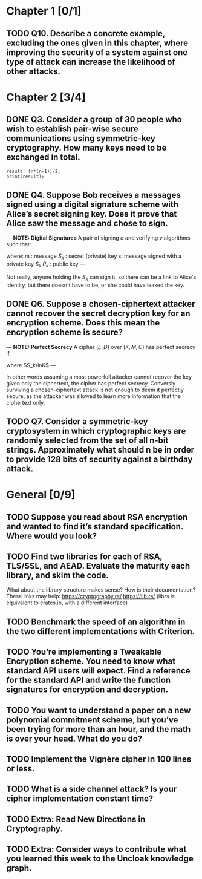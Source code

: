 * Chapter 1 [0/1]
** TODO Q10. Describe a concrete example, excluding the ones given in this chapter, where improving the security of a system against one type of attack can increase the likelihood of other attacks.
* Chapter 2 [3/4]
** DONE Q3. Consider a group of 30 people who wish to establish pair-wise secure communications using symmetric-key cryptography. How many keys need to be exchanged in total.
#+header: :exports results
#+header: :var n=30
#+BEGIN_SRC maxima 2:results output
result: (n*(n-1))/2;
print(result);
#+END_SRC

#+RESULTS:
: 435

** DONE Q4. Suppose Bob receives a messages signed using a digital signature scheme with Alice’s secret signing key. Does it prove that Alice saw the message and chose to sign.
---
*NOTE: Digital Signatures*
A pair of signing $\sigma$ and verifying $v$ algorithms such that:

\begin{equation}
s=\sigma\left(S_k,m\right)
\end{equation}

\begin{equation}
v\left(P_k,m,s\right) \in {true,false}
\end{equation}

where:
m : message
$S_k$ : secret (private) key
s: message signed with a private key $S_k$
$P_k$ : public key
---

Not really, anyone holding the $S_k$ can sign it, so there can be a link to Alice's identity, but there doesn't have to be, or she could have leaked the key.

** DONE Q6. Suppose a chosen-ciphertext attacker cannot recover the secret decryption key for an encryption scheme. Does this mean the encryption scheme is secure?
---
*NOTE: Perfect Secrecy*
A cipher $(E,D)$ over $(K,M,C)$ has perfect secrecy if
\begin{equation}
\forall m_o,m_1 \in M \left |, m_0 \right |=\left | m_1 \right | \text{ and } \forall c\in C
Pr\left \{ E(S_k,m_0)=c \right \}=Pr\left \{ E(S_k,m_1)=c \right \}
\end{equation}

where $S_k\inK$
---

In other words assuming a most powerfull attacker cannot recover the key given only the ciphertext, the cipher has perfect secrecy.
Conversly surviving a chosen-ciphertext attack is not enough to deem it perfectly secure, as the attacker was allowed to learn more information that the ciphertext only.

** TODO Q7. Consider a symmetric-key cryptosystem in which cryptographic keys are randomly selected from the set of all n-bit strings. Approximately what should n be in order to provide 128 bits of security against a birthday attack.
* General [0/9]
** TODO Suppose you read about RSA encryption and wanted to find it’s standard specification. Where would you look?
** TODO Find two libraries for each of RSA, TLS/SSL, and AEAD. Evaluate the maturity each library, and skim the code.
What about the library structure makes sense? How is their documentation?
These links may help: https://cryptography.rs/ https://lib.rs/ (librs is equivalent to crates.io, with a different interface)
** TODO Benchmark the speed of an algorithm in the two different implementations with Criterion.
** TODO You’re implementing a Tweakable Encryption scheme. You need to know what standard API users will expect. Find a reference for the standard API and write the function signatures for encryption and decryption.
** TODO You want to understand a paper on a new polynomial commitment scheme, but you’ve been trying for more than an hour, and the math is over your head. What do you do?
** TODO Implement the Vignère cipher in 100 lines or less.
** TODO What is a side channel attack? Is your cipher implementation constant time?
** TODO Extra: Read New Directions in Cryptography.
** TODO Extra: Consider ways to contribute what you learned this week to the Uncloak knowledge graph.
